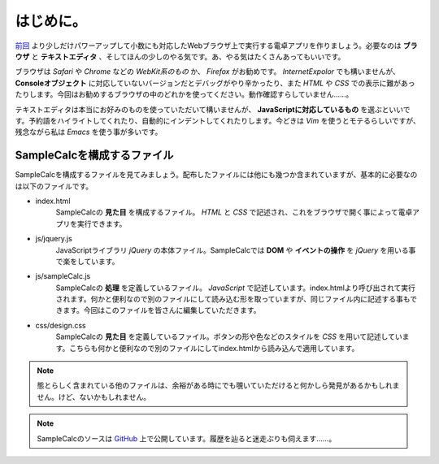 ==============================
はじめに。
==============================

`前回 <http://reiare.net/blog/2011/10/23/javascript-workshop-1/>`_ より少しだけパワーアップして小数にも対応したWebブラウザ上で実行する電卓アプリを作りましょう。必要なのは **ブラウザ** と **テキストエディタ** 、そしてほんの少しのやる気です。あ、やる気はたくさんあってもいいです。

ブラウザは *Safari* や *Chrome* などの *WebKit系のもの* か、 *Firefox* がお勧めです。 *InternetExpolor* でも構いませんが、 **Consoleオブジェクト** に対応していないバージョンだとデバッグがやり辛かったり、また *HTML* や *CSS* での表示に難があったりします。今回はお勧めするブラウザの中のどれかを使ってください。動作確認すらしていません……。

テキストエディタは本当にお好みのものを使っていただいて構いませんが、 **JavaScriptに対応しているもの** を選ぶといいです。予約語をハイライトしてくれたり、自動的にインデントしてくれたりします。今どきは *Vim* を使うとモテるらしいですが、残念ながら私は *Emacs* を使う事が多いです。

SampleCalcを構成するファイル
====================================

SampleCalcを構成するファイルを見てみましょう。配布したファイルには他にも幾つか含まれていますが、基本的に必要なのは以下のファイルです。

* index.html
    SampleCalcの **見た目** を構成するファイル。 *HTML* と *CSS* で記述され、これをブラウザで開く事によって電卓アプリを実行できます。
* js/jquery.js
     JavaScriptライブラリ *jQuery* の本体ファイル。SampleCalcでは **DOM** や **イベントの操作** を *jQuery* を用いる事で楽をしています。
* js/sampleCalc.js
     SampleCalcの **処理** を定義しているファイル。 *JavaScript* で記述しています。index.htmlより呼び出されて実行されます。何かと便利なので別のファイルにして読み込む形を取っていますが、同じファイル内に記述する事もできます。今回はこのファイルを皆さんに編集していただきます。
* css/design.css
     SampleCalcの **見た目** を定義しているファイル。ボタンの形や色などのスタイルを *CSS* を用いて記述しています。こちらも何かと便利なので別のファイルにしてindex.htmlから読み込んで適用しています。

.. note::

    態とらしく含まれている他のファイルは、余裕がある時にでも覗いていただけると何かしら発見があるかもしれません。けど、ないかもしれません。

.. note::

    SampleCalcのソースは `GitHub <https://github.com/tactactad/SampleCalc>`_ 上で公開しています。履歴を辿ると迷走ぶりも伺えます……。

